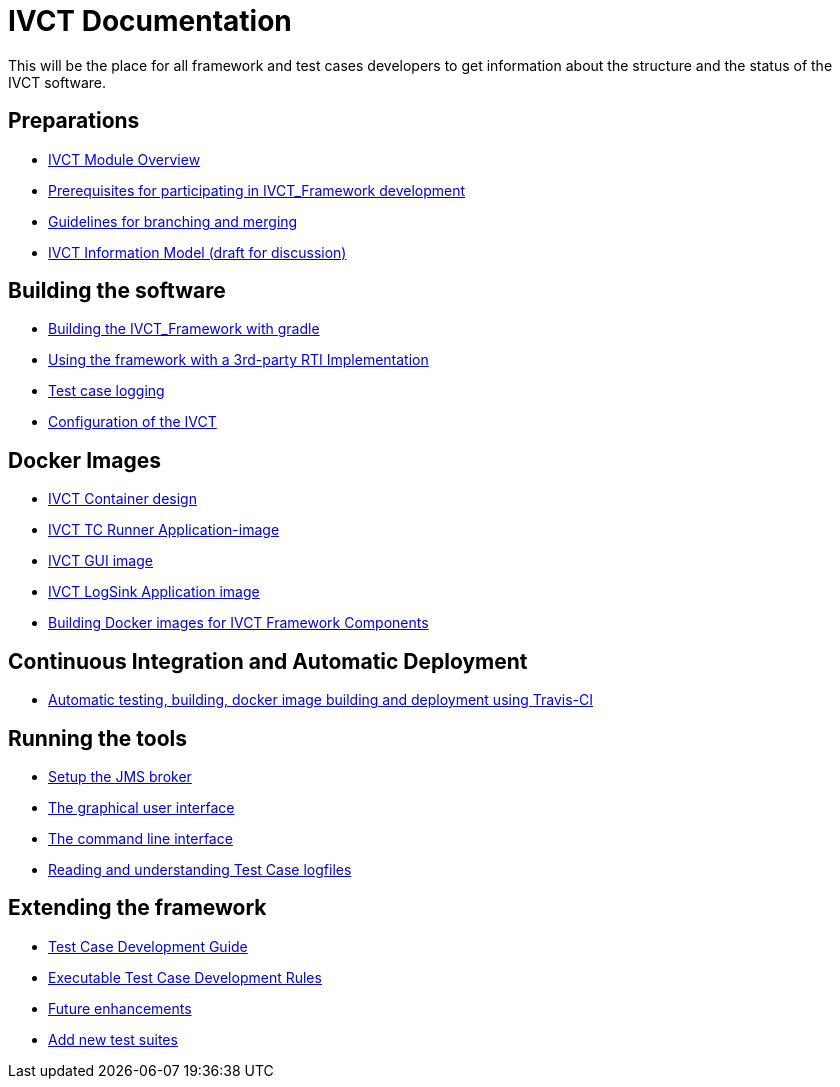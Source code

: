# IVCT Documentation

This will be the place for all framework and test cases developers to get information about the structure and the status of the IVCT software.

## Preparations
* xref:IVCT-Module-Overview.adoc[IVCT Module Overview]
* xref:prerequisites.md[Prerequisites for participating in IVCT_Framework development]
* xref:Branching-and-Merging.md[Guidelines for branching and merging]
* xref:model.md[IVCT Information Model (draft for discussion)]

## Building the software
* xref:gradleDoc.nd[Building the IVCT_Framework with gradle]
* xref:3rdpartyRti.md[Using the framework with a 3rd-party RTI Implementation]
* xref:TClogging.md[Test case logging]
* xref:IVCT_Configuration.md[Configuration of the IVCT]

## Docker Images
* xref:IVCT-Container-Design.md[IVCT Container design]
* xref:IVCT-TC-Runner-Application-image.md[IVCT TC Runner Application-image]
* xref:IVCT-GUI-image.md[IVCT GUI image]
* xref:IVCT-LogSink-Application-image.md[IVCT LogSink Application image]
* xref:Building-Docker-images.md[Building Docker images for IVCT Framework Components]

## Continuous Integration and Automatic Deployment
* xref:travis.md[Automatic testing, building, docker image building and deployment using Travis-CI]

## Running the tools
* xref:Setup-the-JMS-broker.md[Setup the JMS broker]
* xref:Graphical-User-Interface.adoc[The graphical user interface]
* xref:commandlinetool[The command line interface]
* xref:Reading-and-understanding-Test-Case-logfiles.md[Reading and understanding Test Case logfiles]

## Extending the framework
* xref:TcDevelGuide.md[Test Case Development Guide]
* xref:Executable-Test-Case-Development-Rules.md[Executable Test Case Development Rules]
* xref:futureenhancements.md[Future enhancements]
* xref:Add-new-test-suites.md[Add new test suites]

